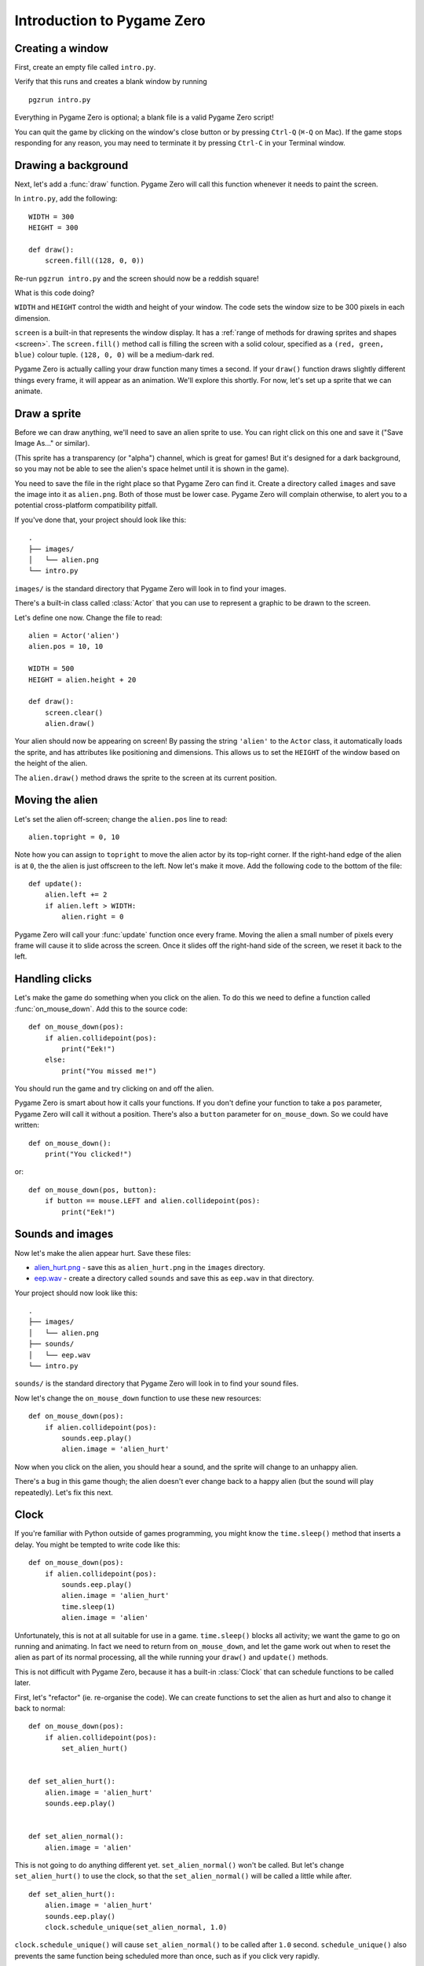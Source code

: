 Introduction to Pygame Zero
===========================

.. highlight:: python
    :linenothreshold: 5

Creating a window
-----------------

First, create an empty file called ``intro.py``.

Verify that this runs and creates a blank window by running ::

    pgzrun intro.py

Everything in Pygame Zero is optional; a blank file is a valid Pygame Zero
script!

You can quit the game by clicking on the window's close button or by pressing
``Ctrl-Q`` (``⌘-Q`` on Mac). If the game stops responding for any reason, you
may need to terminate it by pressing ``Ctrl-C`` in your Terminal window.


Drawing a background
--------------------

Next, let's add a :func:`draw` function. Pygame Zero will call this function
whenever it needs to paint the screen.

In ``intro.py``, add the following::

    WIDTH = 300
    HEIGHT = 300

    def draw():
        screen.fill((128, 0, 0))

Re-run ``pgzrun intro.py`` and the screen should now be a reddish square!

What is this code doing?

``WIDTH`` and ``HEIGHT`` control the width and height of your window. The code
sets the window size to be 300 pixels in each dimension.

``screen`` is a built-in that represents the window display. It has a
:ref:`range of methods for drawing sprites and shapes <screen>`. The
``screen.fill()`` method call is filling the screen with a solid colour,
specified as a ``(red, green, blue)`` colour tuple. ``(128, 0, 0)`` will be a
medium-dark red.

Pygame Zero is actually calling your draw function many times a second. If your
``draw()`` function draws slightly different things every frame, it will appear
as an animation. We'll explore this shortly. For now, let's set up a sprite
that we can animate.


Draw a sprite
-------------

Before we can draw anything, we'll need to save an alien sprite to use. You can
right click on this one and save it ("Save Image As..." or similar).

.. image:: _static/alien.png

(This sprite has a transparency (or "alpha") channel, which is great for games!
But it's designed for a dark background, so you may not be able to see the
alien's space helmet until it is shown in the game).

You need to save the file in the right place so that Pygame Zero can find it.
Create a directory called ``images`` and save the image into it as
``alien.png``. Both of those must be lower case. Pygame Zero will complain
otherwise, to alert you to a potential cross-platform compatibility pitfall.

If you've done that, your project should look like this::

    .
    ├── images/
    │   └── alien.png
    └── intro.py

``images/`` is the standard directory that Pygame Zero will look in to find
your images.

There's a built-in class called :class:`Actor` that you can use to represent a
graphic to be drawn to the screen.

Let's define one now. Change the file to read::

    alien = Actor('alien')
    alien.pos = 10, 10

    WIDTH = 500
    HEIGHT = alien.height + 20

    def draw():
        screen.clear()
        alien.draw()

Your alien should now be appearing on screen! By passing the string ``'alien'``
to the ``Actor`` class, it automatically loads the sprite, and has attributes
like positioning and dimensions. This allows us to set the ``HEIGHT`` of
the window based on the height of the alien.

The ``alien.draw()`` method draws the sprite to the screen at its current
position.

Moving the alien
----------------

Let's set the alien off-screen; change the ``alien.pos`` line to read::

    alien.topright = 0, 10

Note how you can assign to ``topright`` to move the alien actor by its
top-right corner. If the right-hand edge of the alien is at ``0``, the the
alien is just offscreen to the left.  Now let's make it move. Add the following
code to the bottom of the file::

    def update():
        alien.left += 2
        if alien.left > WIDTH:
            alien.right = 0

Pygame Zero will call your :func:`update` function once every frame. Moving the
alien a small number of pixels every frame will cause it to slide across the
screen. Once it slides off the right-hand side of the screen, we reset it back
to the left.

Handling clicks
---------------

Let's make the game do something when you click on the alien. To do this we
need to define a function called :func:`on_mouse_down`. Add this to the source
code::

    def on_mouse_down(pos):
        if alien.collidepoint(pos):
            print("Eek!")
        else:
            print("You missed me!")

You should run the game and try clicking on and off the alien.

Pygame Zero is smart about how it calls your functions. If you don't define
your function to take a ``pos`` parameter, Pygame Zero will call it without
a position. There's also a ``button`` parameter for ``on_mouse_down``. So we
could have written::

    def on_mouse_down():
        print("You clicked!")

or::

    def on_mouse_down(pos, button):
        if button == mouse.LEFT and alien.collidepoint(pos):
            print("Eek!")


Sounds and images
-----------------

Now let's make the alien appear hurt. Save these files:

* `alien_hurt.png <_static/alien_hurt.png>`_ - save this as ``alien_hurt.png``
  in the ``images`` directory.
* `eep.wav <_static/eep.wav>`_ - create a directory called ``sounds`` and save
  this as ``eep.wav`` in that directory.

Your project should now look like this::

    .
    ├── images/
    │   └── alien.png
    ├── sounds/
    │   └── eep.wav
    └── intro.py

``sounds/`` is the standard directory that Pygame Zero will look in to find
your sound files.

Now let's change the ``on_mouse_down`` function to use these new resources::

    def on_mouse_down(pos):
        if alien.collidepoint(pos):
            sounds.eep.play()
            alien.image = 'alien_hurt'

Now when you click on the alien, you should hear a sound, and the sprite will
change to an unhappy alien.

There's a bug in this game though; the alien doesn't ever change back to a
happy alien (but the sound will play repeatedly). Let's fix this next.


Clock
-----

If you're familiar with Python outside of games programming, you might know the
``time.sleep()`` method that inserts a delay. You might be tempted to write
code like this::

    def on_mouse_down(pos):
        if alien.collidepoint(pos):
            sounds.eep.play()
            alien.image = 'alien_hurt'
            time.sleep(1)
            alien.image = 'alien'

Unfortunately, this is not at all suitable for use in a game. ``time.sleep()``
blocks all activity; we want the game to go on running and animating. In fact
we need to return from ``on_mouse_down``, and let the game work out when to
reset the alien as part of its normal processing, all the while running your
``draw()`` and ``update()`` methods.

This is not difficult with Pygame Zero, because it has a built-in
:class:`Clock` that can schedule functions to be called later.

First, let's "refactor" (ie. re-organise the code). We can create functions to
set the alien as hurt and also to change it back to normal::

    def on_mouse_down(pos):
        if alien.collidepoint(pos):
            set_alien_hurt()


    def set_alien_hurt():
        alien.image = 'alien_hurt'
        sounds.eep.play()


    def set_alien_normal():
        alien.image = 'alien'

This is not going to do anything different yet. ``set_alien_normal()`` won't be
called. But let's change ``set_alien_hurt()`` to use the clock, so that the
``set_alien_normal()`` will be called a little while after. ::

    def set_alien_hurt():
        alien.image = 'alien_hurt'
        sounds.eep.play()
        clock.schedule_unique(set_alien_normal, 1.0)

``clock.schedule_unique()`` will cause ``set_alien_normal()`` to be called
after ``1.0`` second. ``schedule_unique()`` also prevents the same function
being scheduled more than once, such as if you click very rapidly.

Try it, and you'll see the alien revert to normal after 1 second. Try clicking
rapidly and verify that the alien doesn't revert until 1 second after the last
click.


Summary
-------

We've seen how to load and draw sprites, play sounds, handle input events, and
use the built-in clock.

You might like to expand the game to keep score, or make the alien move more
erratically.

There are lots more features built in to make Pygame Zero easy to use. Check
out the :doc:`built in objects <builtins>` to learn how to use the rest of the
API.
